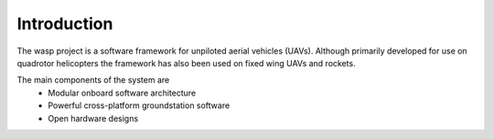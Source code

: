 .. _introduction:

Introduction
============

The wasp project is a software framework for unpiloted aerial vehicles (UAVs). 
Although primarily developed for use on quadrotor helicopters the framework has
also been used on fixed wing UAVs and rockets. 

The main components of the system are
 * Modular onboard software architecture
 * Powerful cross-platform groundstation software
 * Open hardware designs
